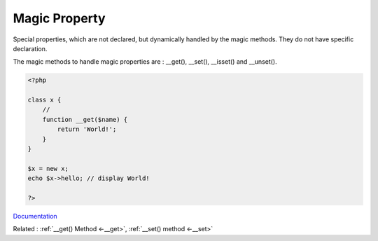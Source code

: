 .. _magic-property:

Magic Property
--------------

Special properties, which are not declared, but dynamically handled by the magic methods. They do not have specific declaration. 

The magic methods to handle magic properties are :  __get(), __set(), __isset() and __unset().

.. code-block:: php
   
   <?php
   
   class x {
       //
       function __get($name) {
           return 'World!';
       }
   }
   
   $x = new x;
   echo $x->hello; // display World!
   
   ?>


`Documentation <https://www.php.net/manual/en/language.oop5.magic.php>`__

Related : :ref:`__get() Method <-__get>`, :ref:`__set() method <-__set>`
